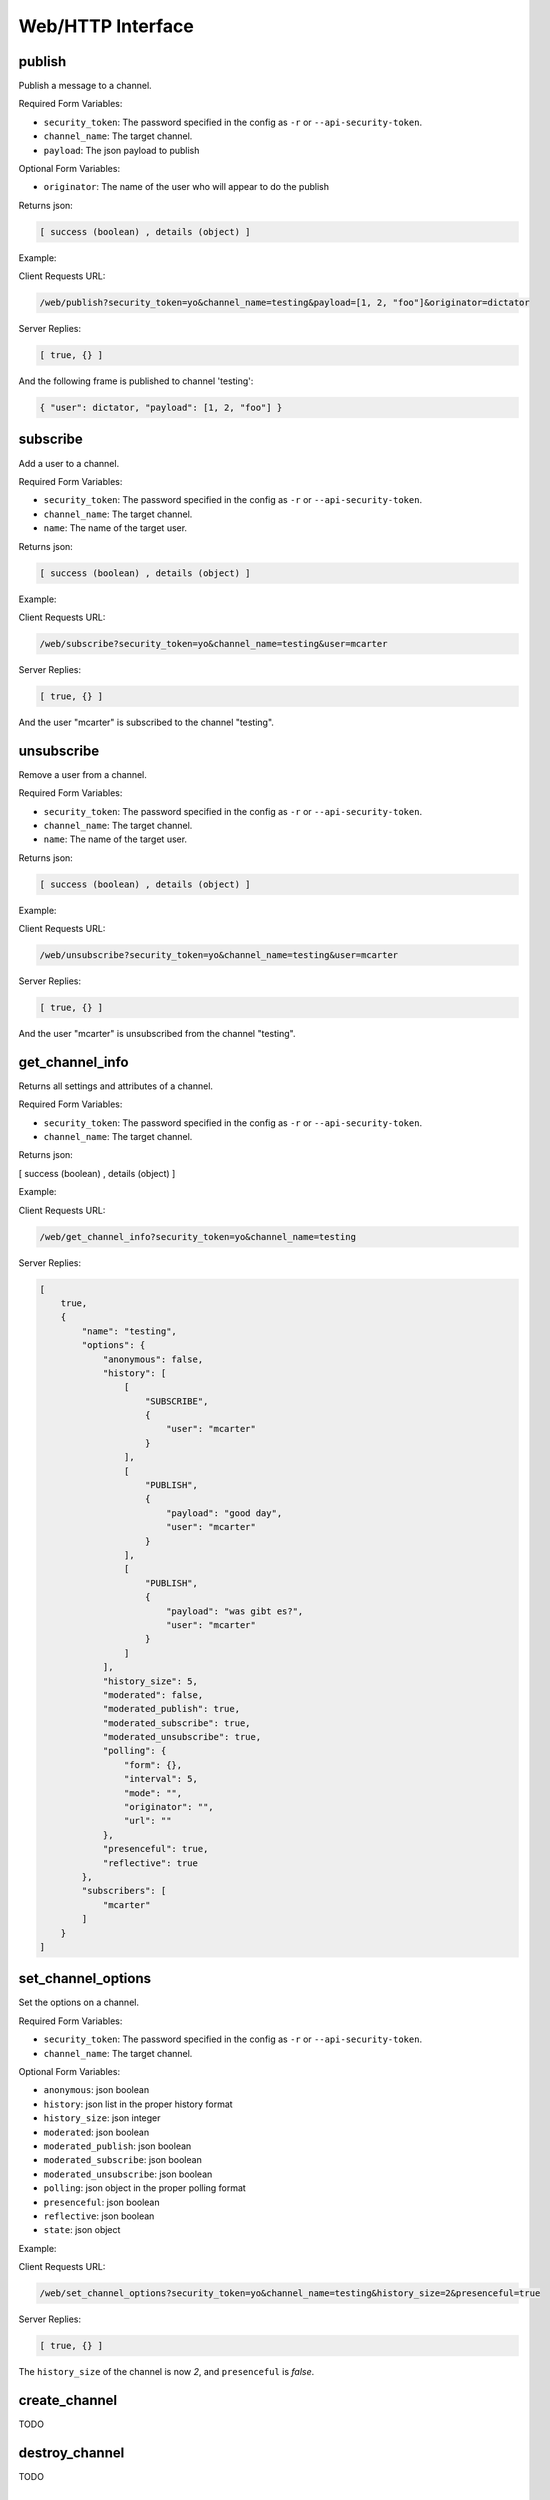 .. _web_toplevel:

==================
Web/HTTP Interface
==================

publish
=======

Publish a message to a channel.

Required Form Variables:

* ``security_token``: The password specified in the config as ``-r`` or ``--api-security-token``.
* ``channel_name``: The target channel.
* ``payload``: The json payload to publish

Optional Form Variables:
    
* ``originator``: The name of the user who will appear to do the publish

Returns json:

.. sourcecode:: javascript

    [ success (boolean) , details (object) ]


Example:

Client Requests URL:
    
.. sourcecode:: none

    /web/publish?security_token=yo&channel_name=testing&payload=[1, 2, "foo"]&originator=dictator


Server Replies:
    
.. sourcecode:: javascript
    
    [ true, {} ]

And the following frame is published to channel 'testing':

.. sourcecode:: javascript

    { "user": dictator, "payload": [1, 2, "foo"] }



subscribe
=========

Add a user to a channel.

Required Form Variables:

* ``security_token``: The password specified in the config as ``-r`` or ``--api-security-token``.
* ``channel_name``: The target channel.
* ``name``: The name of the target user.

Returns json:

.. sourcecode:: javascript

    [ success (boolean) , details (object) ]


Example:

Client Requests URL:
    
.. sourcecode:: none

    /web/subscribe?security_token=yo&channel_name=testing&user=mcarter


Server Replies:
    
.. sourcecode:: javascript
    
    [ true, {} ]

And the user "mcarter" is subscribed to the channel "testing".

unsubscribe
===========

Remove a user from a channel.

Required Form Variables:

* ``security_token``: The password specified in the config as ``-r`` or ``--api-security-token``.
* ``channel_name``: The target channel.
* ``name``: The name of the target user.

Returns json:

.. sourcecode:: javascript

    [ success (boolean) , details (object) ]


Example:

Client Requests URL:
    
.. sourcecode:: none

    /web/unsubscribe?security_token=yo&channel_name=testing&user=mcarter


Server Replies:
    
.. sourcecode:: javascript
    
    [ true, {} ]

And the user "mcarter" is unsubscribed from the channel "testing".


get_channel_info
================

Returns all settings and attributes of a channel.

Required Form Variables:

* ``security_token``: The password specified in the config as ``-r`` or ``--api-security-token``.
* ``channel_name``: The target channel.

Returns json:

[ success (boolean) , details (object) ]

Example:

Client Requests URL:
    
.. sourcecode:: none

    /web/get_channel_info?security_token=yo&channel_name=testing


Server Replies:
    
.. sourcecode:: javascript
    
    [
        true, 
        {
            "name": "testing", 
            "options": {
                "anonymous": false, 
                "history": [
                    [
                        "SUBSCRIBE", 
                        {
                            "user": "mcarter"
                        }
                    ], 
                    [
                        "PUBLISH", 
                        {
                            "payload": "good day", 
                            "user": "mcarter"
                        }
                    ], 
                    [
                        "PUBLISH", 
                        {
                            "payload": "was gibt es?", 
                            "user": "mcarter"
                        }
                    ]
                ], 
                "history_size": 5, 
                "moderated": false, 
                "moderated_publish": true, 
                "moderated_subscribe": true, 
                "moderated_unsubscribe": true, 
                "polling": {
                    "form": {}, 
                    "interval": 5, 
                    "mode": "", 
                    "originator": "", 
                    "url": ""
                }, 
                "presenceful": true, 
                "reflective": true
            }, 
            "subscribers": [
                "mcarter"
            ]
        }
    ]

set_channel_options
===================

Set the options on a channel. 

Required Form Variables:

* ``security_token``: The password specified in the config as ``-r`` or ``--api-security-token``.
* ``channel_name``: The target channel.

Optional Form Variables:

* ``anonymous``: json boolean
* ``history``: json list in the proper history format
* ``history_size``: json integer
* ``moderated``: json boolean
* ``moderated_publish``: json boolean
* ``moderated_subscribe``: json boolean
* ``moderated_unsubscribe``: json boolean
* ``polling``: json object in the proper polling format
* ``presenceful``: json boolean
* ``reflective``: json boolean
* ``state``: json object

Example:
    
Client Requests URL:
    
.. sourcecode:: none

    /web/set_channel_options?security_token=yo&channel_name=testing&history_size=2&presenceful=true


Server Replies:
    
.. sourcecode:: javascript
    
    [ true, {} ]

The ``history_size`` of the channel is now `2`, and ``presenceful`` is `false`.

create_channel
==============

TODO

destroy_channel
===============

TODO


state_set_key
=============
Sets a key in a channel's state object. If the key already exists it is replaced, and if not it is created.

Required Form Variables:

* ``security_token``: The password specified in the config as ``-r`` or ``--api-security-token``.
* ``channel_name``: The target channel.

Optional Form Variables:

* ``key``: The target key in the state
* ``val``: any valid json structure; it will be the new value of the given key on the state

Example:
    
Client Requests URL:
    
.. sourcecode:: none

    /web/state_set_key?security_token=yo&channel_name=testing&key=score&val={ "mcarter": 5, "desmaj": 11 }


Server Replies:
    
.. sourcecode:: javascript
    
    [ true, {} ]

The ``state`` of the channel now contains the key "testing" with the value { "mcarter": 5, "desmaj": 11 }. An onState javascript callback will be issued to all subscribers; They will be able to access subscription.state.score.mcarter and will see the value 5.

state_delete_key
================

Removes a key from the state of a channel. If the key doesn't exist then nothing happens.

Required Form Variables:

* ``security_token``: The password specified in the config as ``-r`` or ``--api-security-token``.
* ``channel_name``: The target channel.

Optional Form Variables:

* ``key``: The target key in the state to delete

Example:
    
Client Requests URL:
    
.. sourcecode:: none

    /web/state_delete_key?security_token=yo&channel_name=testing&key=score

	
Server Replies:
    
.. sourcecode:: javascript
    
    [ true, {} ]

	
The ``state`` of the channel no longer contains the key "score". An onState callback will be issued to all subscribers.

set_config
==========

Update certain configuration parameters (mostly webhook related options) immediately without restarting hookbox.

Required Form variables:
    
* ``security_token``: The password specified in the config as ``-r`` or ``--api-security-token``.

Optional Form Variables:

* ``cbhost``: json string
* ``cbport``: json integer
* ``cbpath``: json string
* ``cb_connect``: json string
* ``cb_disconnect``: json string
* ``cb_create_channel``: json string
* ``cb_destroy_channel``: json string
* ``cb_subscribe``: json string
* ``cb_unsubscribe``: json string
* ``cb_publish``: json string
* ``cb_single_url``: json string
* ``admin_password``: json string
* ``webhook_secret``: json string
* ``api_security_token``: json string

Example:
    
Client Requests URL:
    
.. sourcecode:: none

    /web/state_delete_key?security_token=yo&cbhost="1.2.3.4&cbport=80

  
Server Replies:
    
.. sourcecode:: javascript
    
    [ true, {} ]


The callback host is now set to ``1.2.3.4`` and the port is now ``80``.
